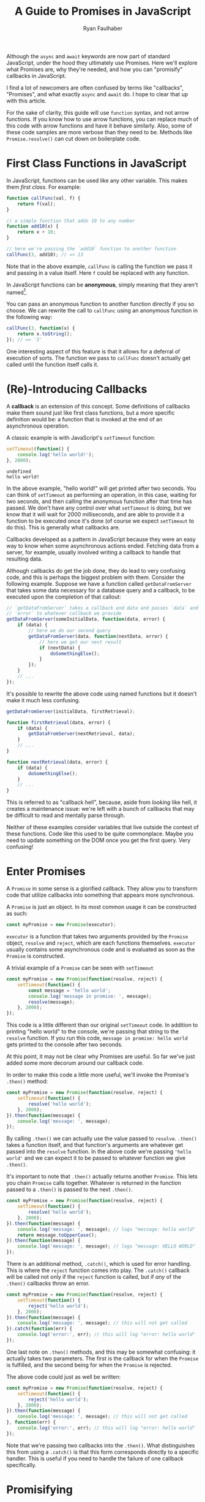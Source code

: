 #+TITLE: A Guide to Promises in JavaScript
#+AUTHOR: Ryan Faulhaber
#+EMAIL: faulhaberryan@gmail.com

Although the =async= and =await= keywords are now part of standard JavaScript,
under the hood they ultimately use Promises. Here we'll explore what Promises
are, why they're needed, and how you can "promisify" callbacks in JavaScript.

I find a lot of newcomers are often confused by terms like "callbacks",
"Promises", and what exactly =async= and =await= do. I hope to clear
that up with this article.

For the sake of clarity, this guide will use =function= syntax, and not
arrow functions. If you know how to use arrow functions, you can replace
much of this code with arrow functions and have it behave similarly.
Also, some of these code samples are more verbose than they need to be.
Methods like =Promise.resolve()= can cut down on boilerplate code.

* First Class Functions in JavaScript
   :PROPERTIES:
   :CUSTOM_ID: first-class-functions-in-javascript
   :END:

In JavaScript, functions can be used like any other variable. This makes
them /first class/. For example:

#+BEGIN_SRC js
function callFunc(val, f) {
    return f(val);
}

// a simple function that adds 10 to any number
function add10(x) {
    return x + 10;
}

// here we're passing the `add10` function to another function
callFunc(3, add10); // => 13
#+END_SRC

#+RESULTS:
: undefined

Note that in the above example, =callFunc= is calling the function we
pass it and passing in a value itself. Here =f= could be replaced with
any function.

In JavaScript functions can be *anonymous*, simply meaning that they
aren't named[fn:1].

You can pass an anonymous function to another function directly if you
so choose. We can rewrite the call to =callFunc= using an anonymous
function in the following way:

#+BEGIN_SRC js
callFunc(3, function(x) {
    return x.toString();
}); // => '3'
#+END_SRC

#+RESULTS:

One interesting aspect of this feature is that it allows for a deferral
of execution of sorts. The function we pass to =callFunc= doesn't
actually get called until the function itself calls it.

* (Re)-Introducing Callbacks
   :PROPERTIES:
   :CUSTOM_ID: re-introducing-callbacks
   :END:

A *callback* is an extension of this concept. Some definitions of
callbacks make them sound just like first class functions, but a more
specific definition would be: a function that is invoked at the end of
an asynchronous operation.



A classic example is with JavaScript's =setTimeout= function:

#+BEGIN_SRC js :exports both
setTimeout(function() {
    console.log('hello world!');
}, 2000);
#+END_SRC

#+RESULTS:
: undefined
: hello world!

In the above example, "hello world!" will get printed after two seconds.
You can think of =setTimeout= as performing an operation, in this case,
waiting for two seconds, and then calling the anonymous function after
that time has passed. We don't have any control over what =setTimeout=
is doing, but we know that it will wait for 2000 milliseconds, and are
able to provide it a function to be executed once it's done (of course
we expect =setTimeout= to do this). This is generally what callbacks
are.

Callbacks developed as a pattern in JavaScript because they were an easy
way to know when some asynchronous actions ended. Fetching data from a
server, for example, usually involved writing a callback to handle that
resulting data.

Although callbacks do get the job done, they do lead to very confusing
code, and this is perhaps the biggest problem with them. Consider the
following example. Suppose we have a function called =getDataFromServer=
that takes some data necessary for a database query and a callback, to
be executed upon the completion of that callout:

#+BEGIN_SRC js
// `getDataFromServer` takes a callback and data and passes `data` and
// `error` to whatever callback we provide
getDataFromServer(someInitialData, function(data, error) {
    if (data) {
        // here we do our second query
        getDataFromServer(data, function(nextData, error) {
            // here we get our next result
            if (nextData) {
                doSomethingElse();
            }
        });
    }
    // ...
});
#+END_SRC

#+RESULTS:

It's possible to rewrite the above code using named functions but it
doesn't make it much less confusing.

#+BEGIN_SRC js
getDataFromServer(initialData, firstRetrieval);

function firstRetrieval(data, error) {
    if (data) {
        getDataFromServer(nextRetrieval, data);
    }
    // ...
}

function nextRetrieval(data, error) {
    if (data) {
        doSomethingElse();
    }
    // ...
}
#+END_SRC

#+RESULTS:

This is referred to as "callback hell", because, aside from /looking/ like hell,
it creates a maintenance issue: we're left with a bunch of callbacks that may be
difficult to read and mentally parse through.

Neither of these examples consider variables that live outside the
context of these functions. Code like this used to be quite commonplace.
Maybe you need to update something on the DOM once you get the first
query. Very confusing!

* Enter Promises
   :PROPERTIES:
   :CUSTOM_ID: enter-promises
   :END:

A =Promise= in some sense is a glorified callback. They allow you to
transform code that utilize callbacks into something that appears more
synchronous.

A =Promise= is just an object. In its most common usage it can be
constructed as such:

#+BEGIN_SRC js
const myPromise = new Promise(executor);
#+END_SRC

#+RESULTS:

=executor= is a function that takes two arguments provided by the
=Promise= object, =resolve= and =reject=, which are each functions
themselves. =executor= usually contains some asynchronous code and is
evaluated as soon as the =Promise= is constructed.

A trivial example of a =Promise= can be seen with =setTimeout=

#+BEGIN_SRC js
const myPromise = new Promise(function(resolve, reject) {
    setTimeout(function() {
        const message = 'hello world';
        console.log('message in promise: ', message);
        resolve(message);
    }, 2000);
});
#+END_SRC

#+RESULTS:
: undefined
: message in promise:  hello world

This code is a little different than our original =setTimeout= code. In
addition to printing "hello world" to the console, we're passing that
string to the =resolve= function. If you run this code,
=message in promise: hello world= gets printed to the console after two
seconds.

At this point, it may not be clear why Promises are useful. So far we've
just added some more decorum around our callback code.

In order to make this code a little more useful, we'll invoke the
Promise's =.then()= method:

#+BEGIN_SRC js
const myPromise = new Promise(function(resolve, reject) {
    setTimeout(function() {
        resolve('hello world');
    }, 2000);
}).then(function(message) {
    console.log('message: ', message);
});
#+END_SRC

#+RESULTS:
: undefined
: message:  hello world

By calling =.then()= we can actually use the value passed to =resolve=.
=.then()= takes a function itself, and that function's arguments are
whatever get passed into the =resolve= function. In the above code we're
passing ='hello world'= and we can expect it to be passed to whatever
function we give =.then()=.

It's important to note that =.then()= actually returns another
=Promise=. This lets you chain =Promise= calls together. Whatever is
returned in the function passed to a =.then()= is passed to the next
=.then()=.

#+BEGIN_SRC js
const myPromise = new Promise(function(resolve, reject) {
    setTimeout(function() {
        resolve('hello world');
    }, 2000);
}).then(function(message) {
    console.log('message: ', message); // logs "message: hello world"
    return message.toUpperCase();
}).then(function(message) {
    console.log('message: ', message); // logs "message: HELLO WORLD"
});
#+END_SRC

#+RESULTS:
: undefined
: message:  hello world
: message:  HELLO WORLD

There is an additional method, =.catch()=, which is used for error
handling. This is where the =reject= function comes into play. The
=.catch()= callback will be called not only if the =reject= function is
called, but if /any/ of the =.then()= callbacks throw an error.

#+BEGIN_SRC js
const myPromise = new Promise(function(resolve, reject) {
    setTimeout(function() {
        reject('hello world');
    }, 2000);
}).then(function(message) {
    console.log('message: ', message); // this will not get called
}).catch(function(err) {
    console.log('error:', err); // this will log "error: hello world"
});
#+END_SRC

#+RESULTS:
: undefined
: error: hello world

One last note on =.then()= methods, and this may be somewhat confusing:
it actually takes two parameters. The first is the callback for when the
=Promise= is fulfilled, and the second being for when the =Promise= is
rejected.

The above code could just as well be written:

#+BEGIN_SRC js
const myPromise = new Promise(function(resolve, reject) {
    setTimeout(function() {
        reject('hello world');
    }, 2000);
}).then(function(message) {
    console.log('message: ', message); // this will not get called
}, function(err) {
    console.log('error:', err); // this will log "error: hello world"
});
#+END_SRC

#+RESULTS:
: undefined
: error: hello world

Note that we're passing two callbacks into the =.then()=. What
distinguishes this from using a =.catch()= is that this form corresponds
directly to a specific handler. This is useful if you need to handle the
failure of one callback specifically.

* Promisifying
   :PROPERTIES:
   :CUSTOM_ID: promisifying
   :END:

Converting a function that uses callbacks into one that utilizes
=Promise= objects is done in the following steps:

1. Wrap the code that uses a callback in a new =Promise=
2. In the success condition of your callback, pass whatever result you
   get into the =resolve= function, if applicable
3. In the error condition of your callback, pass whatever failure you
   get into the =reject= function, if applicable

We can make our =getDataFromServer= function asynchronous by wrapping it
in a =Promise= as described:

#+BEGIN_SRC js
function getDataFromServerAsync(data) {
    return new Promise(function(resolve, reject) {
        getDataFromServer(data, function(result, error) {
            // we'll assume that if error !== null,
            // something went wrong
            if (error) {
                reject(error);
            } else {
                resolve(data);
            }
        });
    });
}
#+END_SRC

#+RESULTS:
: undefined

This allows us to chain the =Promise= returned.

#+BEGIN_SRC js
getDataFromServerAsync(data)
    .then(function(result) {
        return getDataFromServerAsync(result);
    }).then(function(result) {
        // do something with the result of the second query
    })
    .catch(function(error) {
        // do something with any rejected call
    });
#+END_SRC

#+RESULTS:

And this is the ultimate benefit of Promises: rather than getting lost
in callback after callback, we can simply chain a series of functions
together.

There is one noticeable problem with all that we've gone over, however.
Despite the more logical structuring that is delivered by a =Promise=,
having code that deals with values not directly inside the callback
scope is still an issue.

For example, I've seen newcomers to =Promise= write code similar to the
following:

#+BEGIN_SRC js
let resultVal;

new Promise(function(resolve) {
    setTimeout(function() {
        resolve('foo');
    }, 1);
}).then(function(val) {
    resultVal = val;
});

console.log('resultVal', resultVal); (ref:1)
#+END_SRC

#+RESULTS:
: resultVal undefined
: undefined

If you run this code, =resultVal= will print =undefined=. This is
because the =console.log= statement actually gets run before the code in
the =.then()= callback. This /may/ be desirable if you know =resultVal=
wouldn't be used after some time, but it leaves your program in (what I
would consider) an invalid state: your code is waiting on something to
be set that it has no direct control over.

There are ways around this, but there's no easy, simple, or sure-fire
way around it. Usually you just end up putting more code in the
=.then()= callbacks and mutate some kind of state.

The most straightforward way around this, however, is to use a new feature...

* =async= / =await=
:PROPERTIES:
:CUSTOM_ID: enter-async-await
:END:

A few years ago the latest JavaScript standards added =async= and
=await= keywords. Now that we know how to use Promises, we can explore
these keywords further.

=async= is a keyword used to designate a function that returns a
=Promise=.

Consider a simple function:

#+BEGIN_SRC js
function foo() {
    // note that there exists a function called `Promise.resolve`
    // which, when used, is equivalent to the following code
    return new Promise(function(resolve) {
        resolve('hello world');
    });
}
#+END_SRC

#+RESULTS:
: undefined

All this function does is just return ='hello world'= in a Promise.[fn:2]

The equivalent code using =async= is:

#+BEGIN_SRC js
async function foo() {
    return 'hello world';
}
#+END_SRC

#+RESULTS:
: undefined

You can then think of =async= as syntactic sugar that rewrites your
function such that it returns a new =Promise=.

The =await= keyword is a little different though, and it's where the
magic happens. [[(1)][A few examples ago]] we saw how if we tried logging
=resultVal= it would be =undefined= because logging it would happen
before the value was set. =await= lets you get around that.

If we have a function that uses our =getDataFromServerAsync= function
above, we can use it in an =async= function as such:

#+BEGIN_SRC js
async function doSomething() {
    const data = await getDataFromServerAsync();
    console.log('data', data);
}
#+END_SRC

#+RESULTS:
: undefined

=data= will be set to whatever =getDataFromServerAsync= passes to the
=resolve= function.

On top of that, =await= will block, and the following =console.log=
won't be executed until =getDataFromServerAsync= is done.

But what if =getDataFromServerAsync= is rejected? It will throw an exception!
We can, of course, handle this in a =try/catch= block:

#+BEGIN_SRC js
async function doSomething() {
    try {
        const data = await rejectMe();
        console.log('data', data);
    } catch(e) {
        console.error('error thrown!', e); // => 'error thrown! rejected!' will print
    }
}

function rejectMe() {
    return new Promise(function(resolve, reject) {
        reject('rejected!');
    });
}

doSomething();

#+END_SRC

#+RESULTS:
: undefined

At this point you may find yourself thinking "Wow! This =async= stuff is great!
Why would I ever want to write Promises again?" As I said it's important to know
that =async= and =await= are just syntactic sugar for Promises, and the
=Promise= object has methods on it that can let you get more out of your =async=
code, such as [[https://developer.mozilla.org/en-US/docs/Web/JavaScript/Reference/Global_Objects/Promise/all][=Promise.all=]], which allows you to wait for an array of Promises
to complete.

* Conclusion
   :PROPERTIES:
   :CUSTOM_ID: conclusion
   :END:
Promises are an important part of the JavaScript ecosystem. If you use libraries
from NPM that do any kind of callouts to server, the odds are the API calls will
return =Promise= objects (if it was written recently).

Even though the new versions of JavaScript provide keywords that allow you to
get around writing Promises directly in simple cases, it's hopefully obvious by
now that knowing how they work under the hood is still important!

If you still feel confused about Promises after reading all this, I strongly
recommend trying to write code that uses Promises. Experiment and see what you
can do with them. Try using [[https://developer.mozilla.org/en-US/docs/Web/API/Fetch_API/Using_Fetch][fetch]], for example, to get data from APIs. It's
something that may take some time to get down!

-----
I'm a software developer based in Cleveland, OH and I'm trying to start writing
more! Follow me on [[https://dev.to/rfaulhaber][dev.to]], [[https://github.com/rfaulhaber][GitHub]], and [[https://twitter.com/ryan_faulhaber][Twitter]]!

This article was written using [[https://orgmode.org][Org Mode]] for Emacs. If you
would like the Org mode version of this article, see my
[[https://github.com/rfaulhaber/writings][writings repo]], where the .org file
will be published!
* Further reading
   :PROPERTIES:
   :CUSTOM_ID: further-reading
   :END:
- [[https://developer.mozilla.org/en-US/docs/Web/JavaScript/Reference/Global_Objects/Promise][Promises on MDN]]
- [[https://developer.mozilla.org/en-US/docs/Web/JavaScript/Reference/Statements/async_function][Async/Await on MDN]]
* Footnotes
   :PROPERTIES:
   :CUSTOM_ID: footnotes
   :END:

[fn:2] This function's body can also be written as:
=return Promise.resolve('hello world');=

[fn:1] A brief explanation of named and anonymous functions:

#+BEGIN_SRC js
// named, function declaration
function foo() {}

// named function expression
// this is "named" because of "function bar()",
// not because we're assigning it to a variable named "foo"
// doing this is optional and may make reading stack
// traces or writing a recursive function easier
const foo = function bar() {};

// the right hand side of this assignment is an
// anonymous function expression
const foo = function() {};

// arrow function, nearly equivalent to form above.
// arrow functions are always anonymous
const foo = () => {};
#+END_SRC

#+RESULTS:

